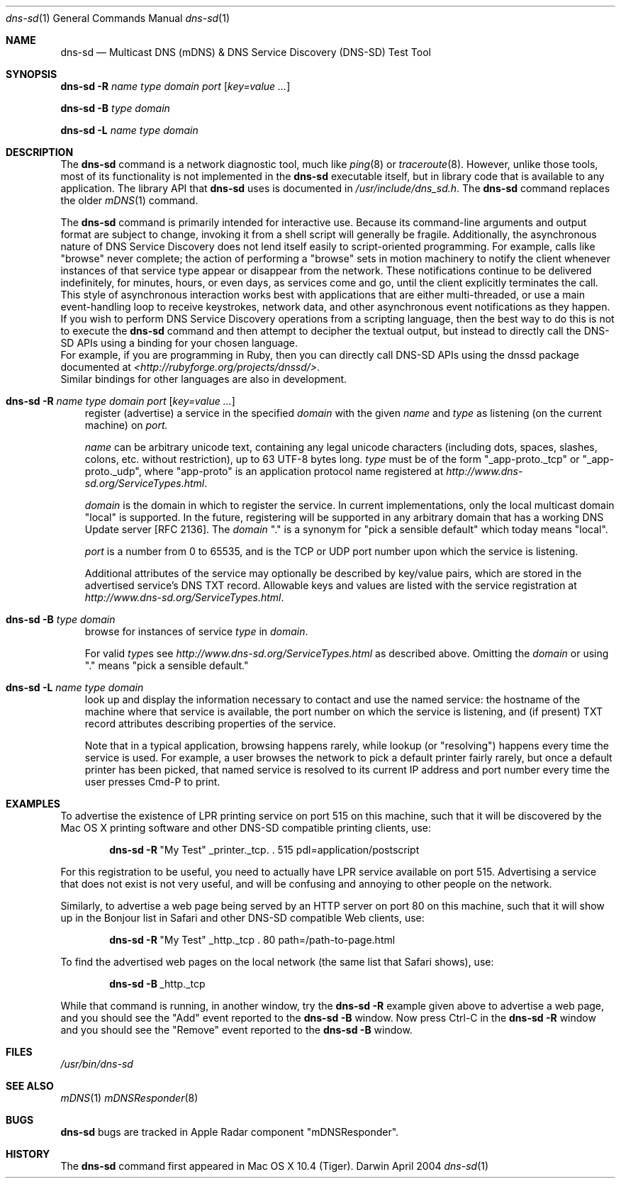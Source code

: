 .\" -*- tab-width: 4 -*-
.\" 
.\" Copyright (c) 2004 Apple Computer, Inc. All Rights Reserved.
.\" 
.\" Licensed under the Apache License, Version 2.0 (the "License");
.\" you may not use this file except in compliance with the License.
.\" You may obtain a copy of the License at
.\" 
.\"     http://www.apache.org/licenses/LICENSE-2.0
.\" 
.\" Unless required by applicable law or agreed to in writing, software
.\" distributed under the License is distributed on an "AS IS" BASIS,
.\" WITHOUT WARRANTIES OR CONDITIONS OF ANY KIND, either express or implied.
.\" See the License for the specific language governing permissions and
.\" limitations under the License.
.\"
.\" $Log: dns-sd.1,v $
.\" Revision 1.1.1.1  2006/08/14 23:26:10  charley
.\" Upgrade mDNSResponder to 214.3.
.\"
.\" Revision 1.6  2006/08/14 23:24:56  cheshire
.\" Re-licensed mDNSResponder daemon source code under Apache License, Version 2.0
.\"
.\" Revision 1.5  2005/07/04 23:12:35  cheshire
.\" <rdar://problem/4103628> The dns-sd command first appeared in Mac OS X 10.4 (Tiger)
.\"
.\" Revision 1.4  2005/02/16 02:29:32  cheshire
.\" Update terminology
.\"
.\" Revision 1.3  2005/02/10 22:35:28  cheshire
.\" <rdar://problem/3727944> Update name
.\"
.\" Revision 1.2  2004/09/24 18:33:05  cheshire
.\" <rdar://problem/3561780> Update man pages to clarify that mDNS and dns-sd are not intended for script use
.\"
.\" Revision 1.1  2004/09/22 22:46:25  cheshire
.\" Man page for dns-sd command-line tool
.\"
.\"
.\"
.Dd April 2004              \" Date
.Dt dns-sd 1                \" Document Title
.Os Darwin                  \" Operating System
.\"
.Sh NAME
.Nm dns-sd
.Nd Multicast DNS (mDNS) & DNS Service Discovery (DNS-SD) Test Tool \" For whatis
.\" 
.Sh SYNOPSIS
.Nm Fl R Ar name type domain port Op Ar key=value ...
.Pp
.Nm Fl B Ar      type domain
.Pp
.Nm Fl L Ar name type domain
.\"
.Sh DESCRIPTION
The
.Nm
command is a network diagnostic tool, much like
.Xr ping 8
or
.Xr traceroute 8 .
However, unlike those tools, most of its functionality is not implemented in the
.Nm
executable itself, but in library code that is available to any application.
The library API that
.Nm
uses is documented in
.Pa /usr/include/dns_sd.h .
The
.Nm
command replaces the older
.Xr mDNS 1
command.
.Pp
The
.Nm
command is primarily intended for interactive use.
Because its command-line arguments and output format are subject to change,
invoking it from a shell script will generally be fragile. Additionally,
the asynchronous nature of DNS Service Discovery does
not lend itself easily to script-oriented programming. For example,
calls like "browse" never complete; the action of performing a "browse"
sets in motion machinery to notify the client whenever instances of
that service type appear or disappear from the network. These
notifications continue to be delivered indefinitely, for minutes,
hours, or even days, as services come and go, until the client
explicitly terminates the call. This style of asynchronous interaction
works best with applications that are either multi-threaded, or use a
main event-handling loop to receive keystrokes, network data, and other
asynchronous event notifications as they happen.
.br
If you wish to perform DNS Service Discovery operations from a
scripting language, then the best way to do this is not to execute the
.Nm
command and then attempt to decipher the textual output, but instead to
directly call the DNS-SD APIs using a binding for your chosen language.
.br
For example, if you are programming in Ruby, then you can
directly call DNS-SD APIs using the dnssd package documented at
.Pa <http://rubyforge.org/projects/dnssd/> .
.br
Similar bindings for other languages are also in development.
.Pp
.Bl -tag -width R
.It Nm Fl R Ar name type domain port Op Ar key=value ...
register (advertise) a service in the specified
.Ar domain 
with the given
.Ar name
and
.Ar type
as listening (on the current machine) on
.Ar port.
.Pp
.Ar name
can be arbitrary unicode text, containing any legal unicode characters
(including dots, spaces, slashes, colons, etc. without restriction),
up to 63 UTF-8 bytes long.
.Ar type
must be of the form "_app-proto._tcp" or "_app-proto._udp", where
"app-proto" is an application protocol name registered at
.Pa http://www.dns-sd.org/ServiceTypes.html .
.Pp
.Ar domain
is the domain in which to register the service.
In current implementations, only the local multicast domain "local" is
supported. In the future, registering will be supported in any arbitrary
domain that has a working DNS Update server [RFC 2136]. The
.Ar domain
"." is a synonym for "pick a sensible default" which today
means "local".
.Pp
.Ar port
is a number from 0 to 65535, and is the TCP or UDP port number upon
which the service is listening.
.Pp 
Additional attributes of the service may optionally be described by
key/value pairs, which are stored in the advertised service's DNS TXT
record. Allowable keys and values are listed with the service
registration at
.Pa http://www.dns-sd.org/ServiceTypes.html .
.It Nm Fl B Ar type domain
browse for instances of service
.Ar type
in
.Ar domain .
.Pp
For valid 
.Ar type Ns s
see
.Pa http://www.dns-sd.org/ServiceTypes.html
as described above. Omitting the
.Ar domain
or using "." means "pick a sensible default."
.It Nm Fl L Ar name type domain
look up and display the information necessary to contact and use the
named service: the hostname of the machine where that service is
available, the port number on which the service is listening, and (if
present) TXT record attributes describing properties of the service.
.Pp
Note that in a typical application, browsing happens rarely, while lookup
(or "resolving") happens every time the service is used. For example, a
user browses the network to pick a default printer fairly rarely, but once
a default printer has been picked, that named service is resolved to its
current IP address and port number every time the user presses Cmd-P to
print.
.El
.Sh EXAMPLES
.Pp
To advertise the existence of LPR printing service on port 515 on this
machine, such that it will be discovered by the Mac OS X printing software
and other DNS-SD compatible printing clients, use:
.Pp
.Dl Nm Fl R Ns \ \&"My Test\&" _printer._tcp. \&. 515 pdl=application/postscript
.Pp
For this registration to be useful, you need to actually have LPR service
available on port 515. Advertising a service that does not exist is not
very useful, and will be confusing and annoying to other people on the
network.
.Pp
Similarly, to advertise a web page being served by an HTTP
server on port 80 on this machine, such that it will show up in the
Bonjour list in Safari and other DNS-SD compatible Web clients, use:
.Pp
.Dl Nm Fl R Ns \ \&"My Test\&" _http._tcp \&. 80 path=/path-to-page.html
.Pp
To find the advertised web pages on the local network (the same list that
Safari shows), use:
.Pp
.Dl Nm Fl B Ns \ _http._tcp
.Pp
While that command is running, in another window, try the
.Nm Fl R
example given above to advertise a web page, and you should see the
"Add" event reported to the
.Nm Fl B
window. Now press Ctrl-C in the
.Nm Fl R
window and you should see the "Remove" event reported to the
.Nm Fl B
window.
.Pp
.Sh FILES
.Pa /usr/bin/dns-sd \" Pathname
.\"
.Sh SEE ALSO
.Xr mDNS 1
.Xr mDNSResponder 8
.\"
.Sh BUGS
.Nm
bugs are tracked in Apple Radar component "mDNSResponder".
.\"
.Sh HISTORY
The
.Nm
command first appeared in Mac OS X 10.4 (Tiger).
